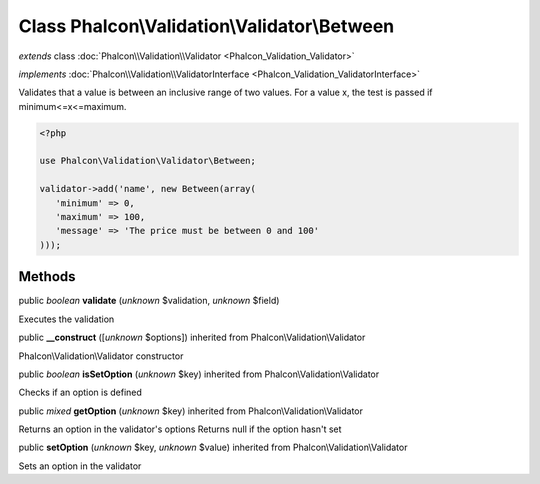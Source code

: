 Class **Phalcon\\Validation\\Validator\\Between**
=================================================

*extends* class :doc:`Phalcon\\Validation\\Validator <Phalcon_Validation_Validator>`

*implements* :doc:`Phalcon\\Validation\\ValidatorInterface <Phalcon_Validation_ValidatorInterface>`

Validates that a value is between an inclusive range of two values. For a value x, the test is passed if minimum<=x<=maximum.  

.. code-block:: php

    <?php

    use Phalcon\Validation\Validator\Between;
    
    validator->add('name', new Between(array(
       'minimum' => 0,
       'maximum' => 100,
       'message' => 'The price must be between 0 and 100'
    )));



Methods
-------

public *boolean*  **validate** (*unknown* $validation, *unknown* $field)

Executes the validation



public  **__construct** ([*unknown* $options]) inherited from Phalcon\\Validation\\Validator

Phalcon\\Validation\\Validator constructor



public *boolean*  **isSetOption** (*unknown* $key) inherited from Phalcon\\Validation\\Validator

Checks if an option is defined



public *mixed*  **getOption** (*unknown* $key) inherited from Phalcon\\Validation\\Validator

Returns an option in the validator's options Returns null if the option hasn't set



public  **setOption** (*unknown* $key, *unknown* $value) inherited from Phalcon\\Validation\\Validator

Sets an option in the validator



